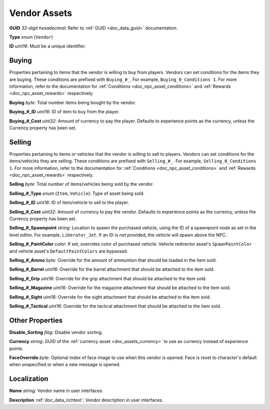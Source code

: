 .. _doc_npc_asset_vendor:

Vendor Assets
=============

**GUID** *32-digit hexadecimal*: Refer to :ref:`GUID <doc_data_guid>` documentation.

**Type** *enum* (``Vendor``)

**ID** *uint16*: Must be a unique identifier.

Buying
------

Properties pertaining to items that the vendor is willing to buy from players. Vendors can set conditions for the items they are buying. These conditions are prefixed with ``Buying_#_``. For example, ``Buying_0_Conditions 1``. For more information, refer to the documentation for :ref:`Conditions <doc_npc_asset_conditions>` and :ref:`Rewards <doc_npc_asset_rewards>` respectively.

**Buying** *byte*: Total number items being bought by the vendor.

**Buying_#_ID** *uint16*: ID of item to buy from the player.

**Buying_#_Cost** *uint32*: Amount of currency to pay the player. Defaults to experience points as the currency, unless the Currency property has been set.

Selling
-------

Properties pertaining to items or vehicles that the vendor is willing to sell to players. Vendors can set conditions for the items/vehicles they are selling. These conditions are prefixed with ``Selling_#_``. For example, ``Selling_0_Conditions 1``. For more information, refer to the documentation for :ref:`Conditions <doc_npc_asset_conditions>` and :ref:`Rewards <doc_npc_asset_rewards>` respectively.

**Selling** *byte*: Total number of items/vehicles being sold by the vendor.

**Selling_#_Type** *enum* (``Item``, ``Vehicle``): Type of asset being sold.

**Selling_#_ID** *uint16*: ID of item/vehicle to sell to the player.

**Selling_#_Cost** *uint32*: Amount of currency to pay the vendor. Defaults to experience points as the currency, unless the Currency property has been set.

**Selling_#_Spawnpoint** *string*: Location to spawn the purchased vehicle, using the ID of a spawnpoint node as set in the level editor. For example, ``Liberator_Jet``. If an ID is not provided, the vehicle will spawn above the NPC.

**Selling_#_PaintColor** *color*: If set, overrides color of purchased vehicle. Vehicle redirector asset's ``SpawnPaintColor`` and vehicle asset's ``DefaultPaintColors`` are bypassed.

**Selling_#_Ammo** *byte*: Override for the amount of ammuntion that should be loaded in the item sold.

**Selling_#_Barrel** *uint16*: Override for the barrel attachment that should be attached to the item sold.

**Selling_#_Grip** *uint16*: Override for the grip attachment that should be attached to the item sold.

**Selling_#_Magazine** *uint16*: Override for the magazine attachment that should be attached to the item sold.

**Selling_#_Sight** *uint16*: Override for the sight attachment that should be attached to the item sold.

**Selling_#_Tactical** *uint16*: Override for the tactical attachment that should be attached to the item sold.

Other Properties
----------------

**Disable_Sorting** *flag*: Disable vendor sorting.

**Currency** *string*: GUID of the :ref:`currency asset <doc_assets_currency>` to use as currency instead of experience points.

**FaceOverride** *byte*: Optional index of face image to use when this vendor is opened. Face is reset to character's default when unspecified or when a new message is opened.

Localization
------------

**Name** *string*: Vendor name in user interfaces.

**Description** :ref:`doc_data_richtext`: Vendor description in user interfaces.
